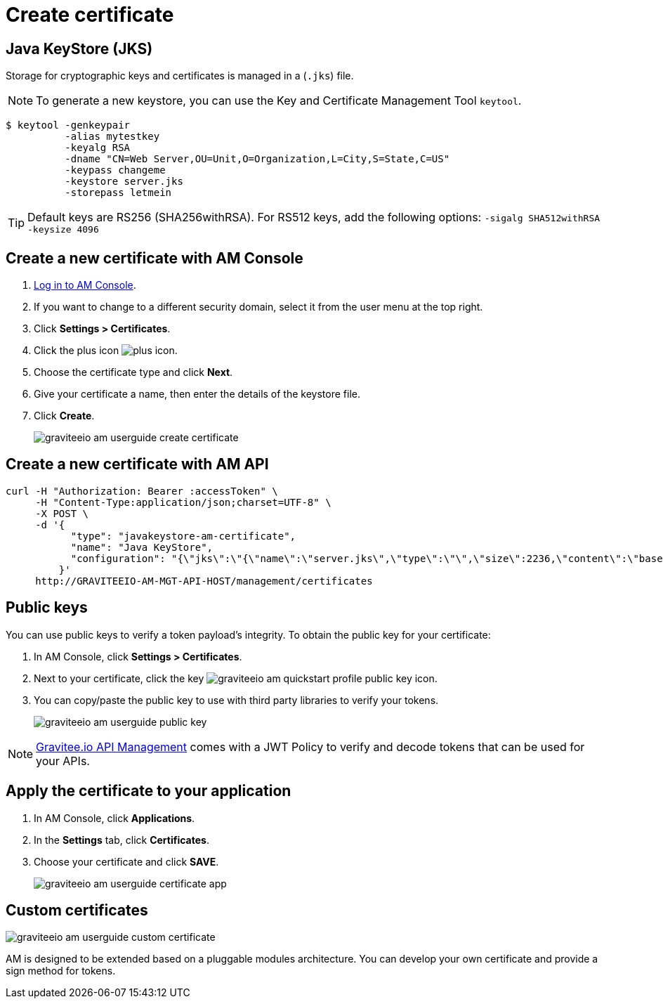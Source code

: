 = Create certificate
:page-sidebar: am_3_x_sidebar
:page-permalink: am/current/am_userguide_create_certificate.html
:page-folder: am/user-guide
:page-layout: am

== Java KeyStore (JKS)

Storage for cryptographic keys and certificates is managed in a (`.jks`) file.

NOTE: To generate a new keystore, you can use the Key and Certificate Management Tool `keytool`.

[source]
----
$ keytool -genkeypair
          -alias mytestkey
          -keyalg RSA
          -dname "CN=Web Server,OU=Unit,O=Organization,L=City,S=State,C=US"
          -keypass changeme
          -keystore server.jks
          -storepass letmein
----

TIP: Default keys are RS256 (SHA256withRSA). For RS512 keys, add the following options: `-sigalg SHA512withRSA -keysize 4096`

== Create a new certificate with AM Console

. link:/am/current/am_userguide_authentication.html[Log in to AM Console^].
. If you want to change to a different security domain, select it from the user menu at the top right.
. Click *Settings > Certificates*.
. Click the plus icon image:icons/plus-icon.png[].
. Choose the certificate type and click *Next*.
. Give your certificate a name, then enter the details of the keystore file.
. Click *Create*.
+
image::am/current/graviteeio-am-userguide-create-certificate.png[]

== Create a new certificate with AM API

[source]
----
curl -H "Authorization: Bearer :accessToken" \
     -H "Content-Type:application/json;charset=UTF-8" \
     -X POST \
     -d '{
           "type": "javakeystore-am-certificate",
           "name": "Java KeyStore",
           "configuration": "{\"jks\":\"{\"name\":\"server.jks\",\"type\":\"\",\"size\":2236,\"content\":\"base64EncodingFile\",\"storepass\":\"letmein\",\"alias\":\"mytestkey\",\"keypass\":\"changeme\"}"
         }'
     http://GRAVITEEIO-AM-MGT-API-HOST/management/certificates
----

== Public keys

You can use public keys to verify a token payload's integrity. To obtain the public key for your certificate:

. In AM Console, click *Settings > Certificates*.
. Next to your certificate, click the key image:am/current/graviteeio-am-quickstart-profile-public-key.png[] icon.
. You can copy/paste the public key to use with third party libraries to verify your tokens.
+
image::am/current/graviteeio-am-userguide-public-key.png[]

NOTE: link:https://www.gravitee.io/products/api-management[Gravitee.io API Management] comes with a JWT Policy to verify and decode tokens that can be used for your APIs.

== Apply the certificate to your application

. In AM Console, click *Applications*.
. In the *Settings* tab, click *Certificates*.
. Choose your certificate and click *SAVE*.
+
image::am/current/graviteeio-am-userguide-certificate-app.png[]

== Custom certificates

image::am/current/graviteeio-am-userguide-custom-certificate.png[]

AM is designed to be extended based on a pluggable modules architecture.
You can develop your own certificate and provide a sign method for tokens.
